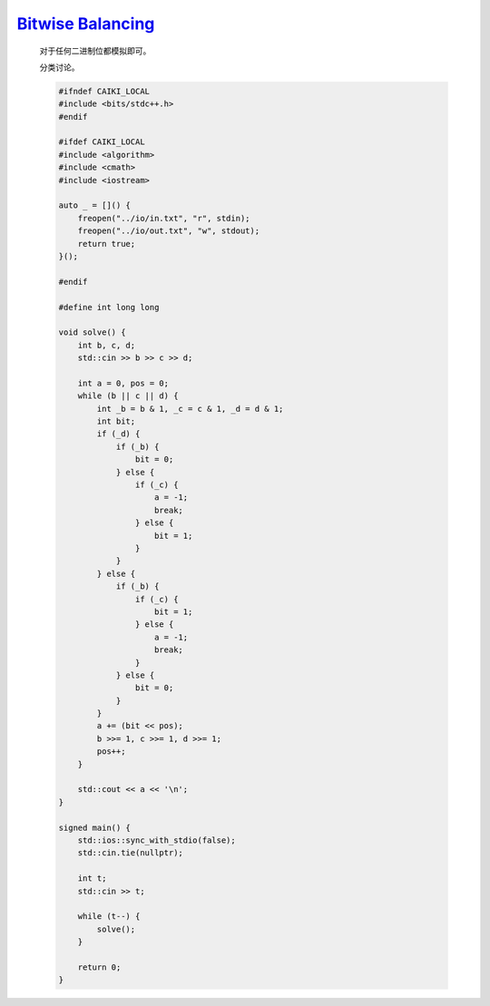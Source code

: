`Bitwise Balancing <https://codeforces.com/contest/2020/problem/C>`_
===========================================================================

    对于任何二进制位都模拟即可。

    分类讨论。

    .. code-block:: CPP
    
        #ifndef CAIKI_LOCAL
        #include <bits/stdc++.h>
        #endif

        #ifdef CAIKI_LOCAL
        #include <algorithm>
        #include <cmath>
        #include <iostream>

        auto _ = []() {
            freopen("../io/in.txt", "r", stdin);
            freopen("../io/out.txt", "w", stdout);
            return true;
        }();

        #endif

        #define int long long

        void solve() {
            int b, c, d;
            std::cin >> b >> c >> d;

            int a = 0, pos = 0;
            while (b || c || d) {
                int _b = b & 1, _c = c & 1, _d = d & 1;
                int bit;
                if (_d) {
                    if (_b) {
                        bit = 0;
                    } else {
                        if (_c) {
                            a = -1;
                            break;
                        } else {
                            bit = 1;
                        }
                    }
                } else {
                    if (_b) {
                        if (_c) {
                            bit = 1;
                        } else {
                            a = -1;
                            break;
                        }
                    } else {
                        bit = 0;
                    }
                }
                a += (bit << pos);
                b >>= 1, c >>= 1, d >>= 1;
                pos++;
            }

            std::cout << a << '\n';
        }

        signed main() {
            std::ios::sync_with_stdio(false);
            std::cin.tie(nullptr);

            int t;
            std::cin >> t;

            while (t--) {
                solve();
            }

            return 0;
        }
